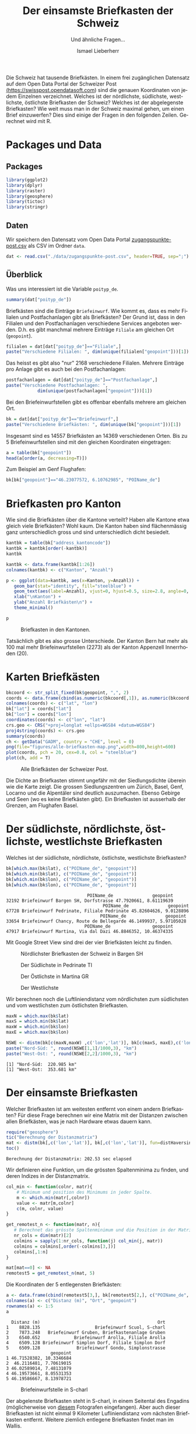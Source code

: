#+HTML_DOCTYPE: HTML5
#+LANGUAGE: de
#+OPTIONS: ^:nil
#+TITLE: Der einsamste Briefkasten der Schweiz
#+SUBTITLE: Und ähnliche Fragen...
#+AUTHOR: Ismael Lieberherr
Die Schweiz hat tausende Briefkästen. In einem frei zugänglichen
Datensatz auf dem Open Data Portal der Schweizer Post
[[https://swisspost.opendatasoft.com/explore/?sort=modified&refine.keyword=Zugangspunkt][(https://swisspost.opendatasoft.com]]) sind die genauen Koordinaten von
jedem Einzelnen verzeichnet. Welches ist der nördlichste, südlichste,
westlichste, östlichste Briefkasten der Schweiz? Welches ist der
abgelegenste Briefkasten? Wie weit muss man in der Schweiz maximal
gehen, um einen Brief einzuwerfen? Dies sind einige der Fragen in den
folgenden Zeilen. Gerechnet wird mit R.

* Packages und Data
** Packages
#+BEGIN_SRC R
library(ggplot2)
library(dplyr)
library(raster)
library(geosphere)
library(tictoc)
library(stringr)
#+END_SRC

** Daten
Wir speichern den Datensatz vom Open Data Portal
[[https://swisspost.opendatasoft.com/explore/dataset/zugangspunkte-post/download/?format=csv][zugangspunkte-post.csv]] als CSV im Ordner =data=.


#+BEGIN_SRC R
dat <- read.csv("./data/zugangspunkte-post.csv", header=TRUE, sep=";")
#+END_SRC

** Überblick
Was uns interessiert ist die Variable =poityp_de=.
#+BEGIN_SRC R
summary(dat["poityp_de"])
#+END_SRC

#+RESULTS:
| Filiale             :32916 |
| Postfachanlage      :24408 |
| Briefeinwurf        :14557 |
| Postomat            : 3578 |
| Hausservice         : 1329 |
| PickPost-Drittstelle:  472 |
| (Other)             :  824 |

Briefkästen sind die Einträge =Briefeinwurf=. Wie kommt es, dass es mehr
Filialen und Postfachanlagen gibt als Briefkästen? Der Grund ist, dass
in den Filialen und den Postfachanlagen verschiedene Services
angeboten werden. D.h. es gibt manchmal mehrere Einträge =Filiale= am
gleichen Ort (=geopoint=).

#+BEGIN_SRC R
filialen = dat[dat["poityp_de"]=="Filiale",]
paste("Verschiedene Filialen: ", dim(unique(filialen["geopoint"]))[1])
#+END_SRC

#+RESULTS:
: Verschiedene Filialen:  2168

Das heisst es gibt also "nur" 2168 verschiedene Filialen. Mehrere
Einträge pro Anlage gibt es auch bei den Postfachanlagen:

#+BEGIN_SRC R
postfachanlagen = dat[dat["poityp_de"]=="Postfachanlage",]
paste("Verschiedene Postfachanlagen: ",
            dim(unique(postfachanlagen["geopoint"]))[1])

#+END_SRC

#+RESULTS:
: [1] "Verschiedene Postfachanlagen:  1902"

Bei den Briefeinwurfstellen gibt es offenbar ebenfalls mehrere am gleichen Ort.


#+BEGIN_SRC R
bk = dat[dat["poityp_de"]=="Briefeinwurf",]
paste("Verschiedene Briefkästen: ", dim(unique(bk["geopoint"]))[1])
#+END_SRC

#+RESULTS:
: [1] "Verschiedene Briefkästen:  14369"

Insgesamt sind es 14557 Briefkästen an 14369 verschiedenen Orten. Bis
zu 5 Briefeinwurfstellen sind mit den gleichen Koordinaten
eingetragen:

#+BEGIN_SRC R
a = table(bk["geopoint"])
head(a[order(a, decreasing=T)])
#+END_SRC

#+RESULTS:
:
: 46.23077572, 6.10762985  47.05002767, 8.3096945 47.54669097, 7.59305232
:                       5                       5                       5
:    46.1034836, 7.076093 46.46351733, 6.84172552 46.51696775, 6.62967868
:                       3                       3                       3

Zum Beispiel am Genf Flughafen:

#+BEGIN_SRC R
bk[bk["geopoint"]=="46.23077572, 6.10762985", "POIName_de"]
#+END_SRC

#+RESULTS:
: [1] Briefeinwurf Genève 15 Aéroport, Hall Transit
: [2] Briefeinwurf Genève 15 Aéroport, Galerie marchande - Niveau départs
: [3] Briefeinwurf Genève 15 Aéroport, Route de l' Aéroport
: [4] Briefeinwurf Genève 15 Aéroport, Check-In / Enregistrement
: [5] Briefeinwurf Genève 15 Aéroport, Secteur France
: 19007 Levels: 1003 Lausanne Flon My Post 24 ... Tankstelle Yverdon

* Briefkasten pro Kanton
Wie sind die Briefkästen über die Kantone verteilt? Haben alle Kantone
etwa gleich viele Briefkästen? Wohl kaum. Die Kanton haben sind
flächenmässig ganz unterschiedlich gross und sind unterschiedlich
dicht besiedelt.

#+BEGIN_SRC R
kantbk = table(bk["address_kantoncode"])
kantbk = kantbk[order(-kantbk)]
kantbk
#+END_SRC

#+RESULTS:
:
:   BE   ZH   VD   VS   AG   TI   GR   SG   FR   LU   GE   TG   SO   BL   NE   BS
: 2273 2019 1471  965  922  921  670  670  604  569  511  480  473  353  305  228
:   SZ   JU   ZG   SH   GL   AR   UR   OW   NW   AI        FL
:  210  199  154  145  102   84   76   75   58   20    0    0

#+BEGIN_SRC R
kantbk <- data.frame(kantbk[1:26])
colnames(kantbk) <- c("Kanton", "Anzahl")
#+END_SRC

#+RESULTS:


#+BEGIN_SRC R
p <- ggplot(data=kantbk, aes(x=Kanton, y=Anzahl)) +
   geom_bar(stat="identity", fill="steelblue") +
   geom_text(aes(label=Anzahl), vjust=0, hjust=0.5, size=2.8, angle=0, color="black") +
   xlab("\nKanton") +
   ylab("Anzahl Briefkästen\n") +
   theme_minimal()

p
#+END_SRC

#+CAPTION: Briefkasten in den Kantonen.
[[./figures/briefkasten-kanton.png]]

Tatsächlich gibt es also grosse Unterschiede. Der Kanton Bern hat mehr
als 100 mal mehr Briefeinwurfstellen (2273) als der Kanton Appenzell
Innerrhoden (20).

* Karten Briefkästen


#+begin_src R :session  :file figures/alle-briefkasten-map.png :results graphics :exports code
bkcoord <- str_split_fixed(bk$geopoint, ",", 2)
coords <- data.frame(cbind(as.numeric(bkcoord[,1]), as.numeric(bkcoord[,2])))
colnames(coords) <- c("lat", "lon")
bk["lat"] = coords["lat"]
bk["lon"] = coords["lon"]
coordinates(coords) <- c("lon", "lat")
crs.geo <- CRS("+proj=longlat +ellps=WGS84 +datum=WGS84")
proj4string(coords) <- crs.geo
summary(coords)
ch <- getData("GADM", country = "CHE", level = 0)
png(file="figures/alle-briefkasten-map.png",width=800,height=600)
plot(coords, pch = 20, cex=0.8, col = "steelblue")
plot(ch, add = T)
#+end_src

#+RESULTS:
[[file:figures/alle-briefkasten-map.png]]

#+CAPTION: Alle Briefkästen der Schweizer Post.
[[./figures/alle-briefkasten-map-mit-basel.png]]

Die Dichte an Briefkasten stimmt ungefähr mit der Siedlungsdichte
überein wie die Karte zeigt. Die grossen Siedlungszentren um Zürich,
Basel, Genf, Locarno und die Alpentäler sind deutlich auszumachen. Ebenso Gebirge und
Seen (wo es keine Briefkästen gibt). Ein Briefkasten ist ausserhalb
der Grenzen, am Flughafen Basel.

* Der südlichste, nördlichste, östlichste, westlichste Briefkasten
Welches ist der südlichste, nördlichste, östlichste, westlichste Briefkasten?

#+begin_src R :session :results output :exports both
bk[which.max(bk$lat), c("POIName_de", "geopoint")]
bk[which.min(bk$lat), c("POIName_de", "geopoint")]
bk[which.min(bk$lon), c("POIName_de", "geopoint")]
bk[which.max(bk$lon), c("POIName_de", "geopoint")]
#+end_src

#+RESULTS:
:                                POIName_de               geopoint
: 32192 Briefeinwurf Bargen SH, Dorfstrasse 47.7920661, 8.61119639
:                                      POIName_de               geopoint
: 67728 Briefeinwurf Pedrinate, Filiale Pedrinate 45.82604626, 9.0128896
:                                     POIName_de               geopoint
: 33654 Briefeinwurf Chancy, Route de Bellegarde 46.1499937, 5.97105028
:                               POIName_de                geopoint
: 47917 Briefeinwurf Martina, Via dal Dazi 46.8846352, 10.46374335

Mit Google Street View sind drei der vier Briefkästen leicht zu finden.

#+CAPTION: Nördlichster Briefkasten der Schweiz in Bargen SH
[[./images/bargen-sh.png]]

#+CAPTION: Der Südlichste in Pedrinate TI
[[./images/pedrinate-ti.png]]

#+CAPTION: Der Östlichste in Martina GR
[[./images/martina-gr.png]]

#+CAPTION: Der Westlichste
[[./images/chancy-ge.png]]


Wir berechnen noch die Luftliniendistanz vom nördlichsten zum südlichsten und
vom westlichsten zum östlichsten Briefkasten.
#+begin_src R :session :results output :exports both
maxN = which.max(bk$lat)
maxS = which.min(bk$lat)
maxW = which.min(bk$lon)
maxE = which.max(bk$lon)

NSWE <- distm(bk[c(maxN,maxW) ,c('lon','lat')], bk[c(maxS, maxE),c('lon','lat')], fun=distHaversine)
paste("Nord-Süd: ", round(NSWE[1,1]/1000,3), "km")
paste("West-Ost: ", round(NSWE[2,2]/1000,3), "km")

#+end_src

#+RESULTS:
: [1] "Nord-Süd:  220.985 km"
: [1] "West-Ost:  353.681 km"


* Der einsamste Briefkasten
Welcher Briefkasten ist am weitesten entfernt von einem andern
Briefkasten? Für diese Frage berechnen wir eine Matrix mit der
Distanzen zwischen allen Briefkästen, was je nach Hardware etwas
dauern kann.

#+begin_src R :session :results output :exports both
require("geosphere")
tic("Berechnung der Distanzmatrix")
mat <- distm(bk[,c('lon','lat')], bk[,c('lon','lat')], fun=distHaversine)
toc()
#+end_src

#+RESULTS:
: Berechnung der Distanzmatrix: 202.53 sec elapsed

Wir definieren eine Funktion, um die grössten Spaltenminima zu finden,
und deren Indizes in der Distanzmatrix.

#+begin_src R :session :results output :exports both
col_min <- function(colnr, matr){
    # Minimum und position des Minimums in jeder Spalte.
    m <- which.min(matr[,colnr])
    value <- matr[m,colnr]
    c(m, colnr, value)
}

get_remotest_n <- function(matr, n){
   # Berechnet das grösste Spaltenminimum und die Position in der Matrix.
   nr_cols = dim(matr)[2]
   colmins = sapply(1:nr_cols, function(j) col_min(j, matr))
   colmins = colmins[,order(-colmins[3,])]
   colmins[,1:n]
}
#+end_src

#+RESULTS:

#+begin_src R :session :results output :exports both
mat[mat==0] <- NA
remotest5 = get_remotest_n(mat, 5)
#+end_src

Die Koordinaten der 5 entlegensten Briefkästen:

#+begin_src R :session :results output :exports both
a <- data.frame(cbind(remotest5[3,], bk[remotest5[2,], c("POIName_de", "geopoint")]))
colnames(a) <- c("Distanz (m)", "Ort", "geopoint")
rownames(a) <- 1:5
a
#+end_src

#+RESULTS:
#+begin_example
  Distanz (m)                                             Ort
1    8828.135                     Briefeinwurf Scuol, S-charl
2    7873.248   Briefeinwurf Gruben, Briefkastenanlage Gruben
3    6540.652             Briefeinwurf Arolla, Filiale Arolla
4    6509.128 Briefeinwurf Simplon Dorf, Filiale Simplon Dorf
5    6509.128              Briefeinwurf Gondo, Simplonstrasse
                 geopoint
1 46.71528382, 10.3346684
2  46.2116481, 7.70619015
3 46.02589014, 7.48131079
4 46.19573661, 8.05531353
5 46.19586667, 8.13978721
#+end_example

#+CAPTION: Briefeinwurfstelle in S-charl
[[./figures/alle-briefkasten-map-mit-pfeil.png]]

Der abgelenste Briefkasten steht in S-charl, in einem Seitental des
Engadins (möglicherweise von [[http://www.quaeldich.de/paesse/s-charl/bilder/?BildID=17739][diesem]] Fotografen eingefangen). Aber auch
dieser Briefkasten ist nicht einmal 9 Kilometer Lufliniendistanz vom
nächsten Briefkasten entfernt. Weitere ziemlich entlegene Briefkasten
findet man im Wallis.



* Die grösste Entfernung von einem Briefkasten
Die Briefeinwurfstellen in der Schweiz sind so dicht gestreut, dass man sich
fragt, wie weit man sich auf Schweizer Boden überhaupt vom nächsten
Briefkasten entfernen kann. Wie gross ist die grösste Entfernung von
einem Briefkasten in der Schweiz? Wo ist dieser Punkt?

Für diese Frage legen wir einen Raster über die Karte der Schweiz, und
berechnen für jeden Punkt im Raster den kürzesten Abstand zu einer
Briefeinwurfstelle. Dies ist wiederum eine aufwändige Rechnung, und
wir beschränken uns deshalb auf ein ganz grobes Raster von rund 2 km
Abständen. Im Landesinnern verpassen wir den gesuchten Punkt im
schlimmsten Fall um einen Kilometer.


Zuerst wird der Raster definiert:
#+begin_src R :session  :exports code
library(raster)
ch <- getData("GADM", country = "CHE", level = 0)
bkcoords <- SpatialPoints(bk[,c("lon", "lat")])
ext <- extent(5.956063, 10.49511, 45.81706, 47.80848)
# grobes Raster
r <- raster(ext, nrow = 110, ncol = 175)
chraster <- rasterize(ch, r)
#+end_src

#+RESULTS:


Dann wird die Matrix berechnet:
#+begin_src R :session :results output :exports code
tic("Distance matrix")
D <- distanceFromPoints(object = chraster, xy = bkcoords)
toc()
#+end_src

#+RESULTS:
: Distance matrix: 233.761 sec elapsed



Von der berechneten Matrix, extrahieren wir die 10 Punkte mit dem
grössten Abstand zu einem Briefkasten und deren Koordinaten.

#+begin_src R :session :results output :exports both
D[which(is.na(chraster[]))] <- NA
remotest_n <- function(n, D, raster){
     # Extrahiert die n Punkte mit dem grössten Abstand zu einem
     # Briefkasten und deren Koordinaten.
     rem_n = head(order(values(D), decreasing=T), n)
     coords = xyFromCell(raster, rem_n)
     res = data.frame(cbind(values(D)[rem_n], coords[,2], coords[,1]))
     colnames(res) = c("Distanz (m)", "lat", "lon")
     rownames(res) = 1:n
     res
  }
  remotest_10 = remotest_n(10, D, chraster)
  remotest_10
#+end_src

#+RESULTS:
#+begin_example
   Distanz (m)      lat       lon
1     13101.07 45.91663  7.406036
2     12954.45 46.56837 10.154681
3     12325.48 45.91663  7.380819
4     11825.27 45.91663  7.355602
5     11351.25 45.93473  7.406036
6     11151.43 46.89424 10.230332
7     10849.15 45.93473  7.431253
8     10789.59 46.38733  9.927729
9     10719.94 46.56837  8.187761
10    10631.60 46.38733  9.902512
#+end_example

#+begin_src R :session :file figures/schweiz-distance-110-175.png :results output graphics :exports code
png(file="figures/schweiz-distance-110-175.png",width=800,height=600)
plot(D)
#+end_src

#+CAPTION: Kein Höhenprofil sondern die Luftliniendistanz zum nächsten Briefkasten (in Metern).
[[./figures/schweiz-distance-110-175-mit-pfeil.png]]

Die Punkte mit dem grössten Abstand zu einem Briefkasten sind im
Wallis hinter dem Grand Combin an der Schweiz-Italienischen Grenze,
etwas mehr als 13 km vom nächsten Briefkasten entfernt. Unsere
Schätzung ist bei dem groben Raster noch reichlich ungenau und könnte
bis zu einem Kilometer daneben liegen. Mit einem feineren Raster,
etwas Geduld oder besserer Hardware könnte man den Punkt noch genauer
bestimmen.

* Zusammenfassung
Die 14'369 Briefeinwurfstellen der Schweizer Post sind recht
 dicht über das bewohnte Gebiet der Schweiz
verteilt. Von einem Briefkasten in der Schweiz zum
nächsten sind es allerhöchstens 8.8 km Luftlinie. Zudem gibt es keinen
Punkt im gesamten Gebiet der Schweiz, der weiter als etwa 14km von
einem Briefkasten entfernt ist (13 km plus möglicherweise 1 km Fehler).
Vom nördlichsten zum südlichsten Briefkasten sind es
220.985km, vom westlichsten zum östlichsten sind es 353.681 km.
